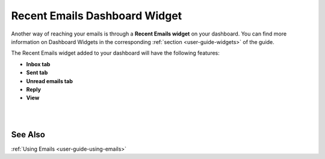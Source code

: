 .. _doc-widgets-recent-emails:


Recent Emails Dashboard Widget
^^^^^^^^^^^^^^^^^^^^^^^^^^^^^^

Another way of reaching your emails is through a **Recent Emails
widget** on your dashboard. You can find more information on Dashboard
Widgets in the corresponding :ref:`section <user-guide-widgets>` of the guide.

The Recent Emails widget added to your dashboard will have the following
features:

-  **Inbox tab**

-  **Sent tab**

-  **Unread emails tab**

-  **Reply**

-  **View**

|

.. image:: ../img/emails/recent_emails_dashboard_widget.jpg

|

See Also
--------

:ref:`Using Emails <user-guide-using-emails>`